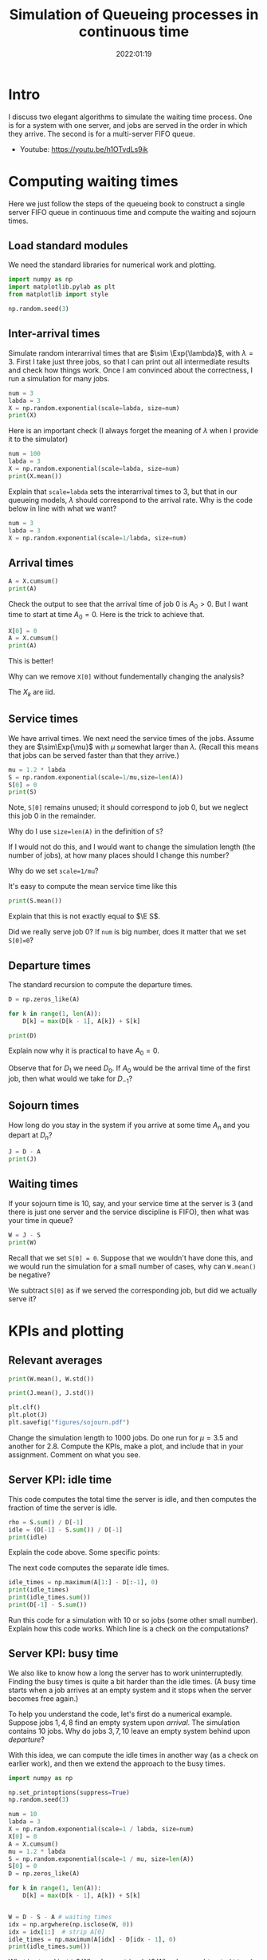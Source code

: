 #+title: Simulation of Queueing processes in continuous time
#+author: Nicky D. van Foreest
#+date: 2022:01:19

#+STARTUP: indent
#+STARTUP: overview
#+PROPERTY: header-args:python :eval no-export
# +PROPERTY: header-args:python :session  :exports both   :dir "./figures/" :results output


#+OPTIONS: toc:nil author:nil date:nil title:t

#+LATEX_CLASS: subfiles
#+LATEX_CLASS_OPTIONS: [assignments]

#+begin_src emacs-lisp :exports results :results none :eval export
  (make-variable-buffer-local 'org-latex-title-command)
  (setq org-latex-title-command (concat "\\chapter{%t}\n"))
#+end_src



* TODO Set theme and font size for YouTube                         :noexport:

#+begin_src emacs-lisp :eval no-export
(modus-themes-load-operandi)
(set-face-attribute 'default nil :height 200)
#+end_src

#+begin_src shell :results none
mv queues-simulations-in-continuous-times.pdf ../
#+end_src

* Intro

I discuss two elegant algorithms to simulate the waiting time process. One is for a system with one server, and jobs are served in the order in which they arrive. The second is for a multi-server FIFO queue.

- Youtube: https://youtu.be/h1OTvdLs9ik


* Computing waiting times

Here we just follow the steps of the queueing book to construct a single server FIFO queue in continuous time and compute the waiting and sojourn times.


** Load standard modules

We need the standard libraries for numerical work and plotting.

#+begin_src python :exports code :results none
import numpy as np
import matplotlib.pylab as plt
from matplotlib import style

np.random.seed(3)
#+end_src

** Inter-arrival times

Simulate random interarrival times that are $\sim \Exp{\lambda}$, with $\lambda=3$. First I take just three jobs, so that I can print out all intermediate results and check how things work. Once I am convinced about the correctness, I run a simulation for many jobs.

#+begin_src python
num = 3
labda = 3
X = np.random.exponential(scale=labda, size=num)
print(X)
#+end_src

#+RESULTS:
| 2.40084716 | 3.69452354 | 1.03129621 | 2.14512092 | 6.70329244 | 6.79855956 | 0.40260163 | 0.69671515 | 0.15851674 | 1.74379707 |

Here is an important check (I always forget the meaning of $\lambda$ when I provide it to the simulator)

#+begin_src python
num = 100
labda = 3
X = np.random.exponential(scale=labda, size=num)
print(X.mean())
#+end_src

#+RESULTS:
: 3.018898747639204

#+begin_exercise
Explain that ~scale=labda~ sets the interarrival times to $3$, but that in our queueing models, $\lambda$ should correspond to the arrival rate. Why is the code below in line with what we want?

#+begin_src python
num = 3
labda = 3
X = np.random.exponential(scale=1/labda, size=num)
#+end_src
#+end_exercise



** Arrival times


\begin{exercise}
Why do we generate first random inter-arrival times, and use these to compute the arrival times? Why not directly generate random arrival times?
\end{exercise}

#+begin_src python
A = X.cumsum()
print(A)
#+end_src

#+RESULTS:
| 2.40084716 | 6.0953707 | 7.12666691 | 9.27178782 | 15.97508026 | 22.77363983 | 23.17624146 | 23.8729566 | 24.03147334 | 25.77527041 |


Check the output to see that the arrival time of job 0 is $A_0 > 0$. But I want time to start at time $A_0=0$.  Here is the trick to achieve that.

#+begin_src python
X[0] = 0
A = X.cumsum()
print(A)
#+end_src


#+RESULTS:

This is better!

#+begin_exercise
Why can we remove  ~X[0]~ without fundementally changing the analysis?
#+begin_hint
The $X_{k}$ are iid.
#+end_hint
#+end_exercise


** Service times

We have arrival times. We next need the service times of the jobs. Assume they are $\sim\Exp{\mu}$ with $\mu$ somewhat larger than $\lambda$. (Recall this means that jobs can be served faster than that they arrive.)

#+begin_src python
mu = 1.2 * labda
S = np.random.exponential(scale=1/mu,size=len(A))
S[0] = 0
print(S)
#+end_src

Note, ~S[0]~ remains unused; it should correspond to job 0, but we neglect this  job 0 in the remainder.

#+begin_exercise
Why do I use ~size=len(A)~ in the definition of ~S~?
#+begin_hint
If I would not do this, and I would want to change the simulation length (the number of jobs), at how many places should I change this number?
#+end_hint
#+end_exercise

#+begin_exercise
Why do we set ~scale=1/mu~?
#+end_exercise

#+begin_exercise
It's easy to compute the mean service time like this
#+begin_src python :eval no-export
print(S.mean())
#+end_src
Explain that this is not exactly equal to $\E S$.
#+begin_hint
Did we really serve job 0? If ~num~ is big number, does it matter that we set ~S[0]=0~?
#+end_hint
#+end_exercise


** Departure times

The standard recursion to compute the departure times.

#+begin_src python
D = np.zeros_like(A)

for k in range(1, len(A)):
    D[k] = max(D[k - 1], A[k]) + S[k]

print(D)
#+end_src

#+RESULTS:
| 0 | 4.59806709 | 9.86593702 | 11.040996 | 15.10107171 | 19.19241743 | 22.86102669 | 26.12240799 | 27.20275141 | 29.13349057 | 30.33377391 |

#+begin_exercise
Explain now why it is practical to have $A_{0}=0$.
#+begin_hint
Observe that for $D_1$ we need $D_0$. If $A_0$ would be the arrival time of the first job, then what would we take for $D_{-1}$?
#+end_hint
#+end_exercise

** Sojourn times

How long do you stay in the system if you arrive at some time $A_n$ and you depart at $D_n$?

#+begin_src python
J = D - A
print(J)
#+end_src

#+RESULTS:
| 0 | 2.19721993 | 3.77056631 | 3.9143291 | 5.82928389 | 3.21733717 | 0.08738687 | 2.94616653 | 3.32979481 | 5.10201723 | 4.5585035 |

** Waiting times

If your sojourn time is 10, say, and your service time at the server is 3 (and there is just one server and the service discipline is FIFO), then what was your time in queue?

#+begin_src python
W = J - S
print(W)
#+end_src

#+begin_exercise
Recall that we set ~S[0] = 0~. Suppose that we wouldn't have done this, and we would run the simulation for a small number of cases, why can ~W.mean()~ be negative?
#+begin_hint
We subtract ~S[0]~ as if we served the corresponding job, but did we actually serve it?
#+end_hint
#+end_exercise


* KPIs and plotting

** Relevant averages

#+begin_src python
print(W.mean(), W.std())
#+end_src

#+begin_src python
print(J.mean(), J.std())
#+end_src

#+RESULTS:
| 3.177509575645523 | 1.7638308028443408 |

#+begin_src python
plt.clf()
plt.plot(J)
plt.savefig("figures/sojourn.pdf")
#+end_src


#+begin_exercise
Change the simulation length to 1000 jobs.
Do one run for $\mu=3.5$ and another for $2.8$.
Compute the KPIs, make a plot, and include that in your assignment. Comment on what you see.
#+end_exercise

** Server KPI: idle time

This code computes the total time the server is idle, and then computes the fraction of time the server is idle.

#+begin_src python
rho = S.sum() / D[-1]
idle = (D[-1] - S.sum()) / D[-1]
print(idle)
#+end_src

#+RESULTS:
: -31.741549578441173

#+begin_exercise
Explain the code above. Some specific points:
\begin{enumerate}
\item Why is ~S.sum()~ the total busy time of the server?
\item Why do we divide by ~D[-1]~ in the computation of $\rho$?
\item Explain the computation of the ~idle~ variable.
\end{enumerate}
#+end_exercise

The next code computes the separate idle times.
#+begin_src python
idle_times = np.maximum(A[1:] - D[:-1], 0)
print(idle_times)
print(idle_times.sum())
print(D[-1] - S.sum())
#+end_src

#+RESULTS:
: [2.40084716 2.22971026 0.         0.         3.87590889 4.65366812
:  0.34434372 0.         0.         0.        ]
: 13.504478140448853
: -887.1105980433542

#+begin_exercise
Run this code for a simulation with 10 or so jobs (some other small number).
Explain how this code works. Which line is a check on the computations?
#+end_exercise

** Server KPI: busy time

We also like to know how a long the server has to work uninterruptedly. Finding the busy times is quite a bit harder than the idle times. (A busy time starts when a job arrives at an empty system and it stops when the server becomes free again.)

#+begin_exercise
To help you understand the code, let's first do a numerical example.
Suppose jobs $1, 4, 8$ find an empty system upon /arrival/. The simulation contains 10 jobs. Why do jobs $3, 7, 10$ leave an empty system behind upon /departure/?
#+end_exercise

With this idea, we can compute the idle times in another way (as a check on earlier work), and then we extend the approach to the busy times.

#+begin_src python
import numpy as np

np.set_printoptions(suppress=True)
np.random.seed(3)

num = 10
labda = 3
X = np.random.exponential(scale=1 / labda, size=num)
X[0] = 0
A = X.cumsum()
mu = 1.2 * labda
S = np.random.exponential(scale=1 / mu, size=len(A))
S[0] = 0
D = np.zeros_like(A)

for k in range(1, len(A)):
    D[k] = max(D[k - 1], A[k]) + S[k]


W = D - S - A # waiting times
idx = np.argwhere(np.isclose(W, 0))
idx = idx[1:]  # strip A[0]
idle_times = np.maximum(A[idx] - D[idx - 1], 0)
print(idle_times.sum())
#+end_src

#+RESULTS:
: 1.3992207179039684

#+begin_exercise
What is stored in ~idx~?  Why do we strip ~A[0]~? Why do we subtract ~D[idx-1]~ and not ~D[idx]~? (Print out the variables to understand what they mean, e.g., ~print(idx)~.)
#+end_exercise


Now put the next piece of code behind the previous code so that we can compute the busy times.

#+begin_src python
busy_times = D[idx - 1][1:] - A[idx][:-1]
last_busy = D[-1] - A[idx[-1]]
print(busy_times.sum() + last_busy, S.sum())
#+end_src

#+begin_exercise
Explain these lines. About the last line, explain why this acts as a check.
#+end_exercise


** Virtual waiting time

Plotting the virtual waiting time is subtle.  (The code below is short, hence mey seem to be easy to find, but for me it wasn't. To get it right took me two to three hours, and I also discovered other bugs I made elsewhere. Coding is hard!)

#+begin_exercise
Make a plot of the virtual waiting time by hand. Figure out which points are the most important ones to characterize the virtual waiting times, and explain why this is so.
#+begin_hint
The crucial points are $(A_k, W_k)$, $(A_k, W_k+S_k)$, and $(D_k,0)$ when $W_{k-1} = 0$. Then connect these points with straight lines.
#+end_hint
#+end_exercise

Here is the code to plot the virtual waiting time.
#+begin_src python
import numpy as np
import matplotlib.pyplot as plt

np.random.seed(3)

num = 40
labda = 1
mu = 1.1 * labda
T = 10  # this acts as the threshold
X = np.random.exponential(scale=1 / labda, size=num)
X[0] = 0
A = np.zeros_like(X)
A = X.cumsum()
S = np.ones(len(A)) / mu
S[0] = 0
D = np.zeros_like(A)

W = np.zeros_like(A)
for k in range(1, len(X)):
    W[k] = max(W[k - 1] + S[k - 1] - X[k], 0)
    D[k] = A[k] + W[k] + S[k]

idx = np.where(W <= 0)[0] # this
empty = D[idx[1:] - 1]

E = np.zeros((2 * len(A) + len(empty), 2))  # epochs
E[: len(A), 0] = A
E[: len(A), 1] = W
E[len(A) : 2 * len(A), 0] = A
E[len(A) : 2 * len(A), 1] = W + S
E[2 * len(A) : 2 * len(A) + len(empty), 0] = empty
E[2 * len(A) : 2 * len(A) + len(empty), 1] = 0
E = E[np.lexsort((E[:, 1], E[:, 0]))]

plt.plot(E[:, 0], E[:, 1])
plt.savefig("figures/virtual-waiting-time.pdf")
#+end_src

The ~this~ line is perhaps somewhat strange.
By printing the result, we can find out that ~np.where(W <= 0)~ returns a tuple of which the first element is an array of the indices where ~W~ is zero.
To get that first element we add the extra ~[0]~.

#+begin_exercise
Explain how we store the relevant epochs in ~E~. Why do we use ~idx[1:]~ (What is ~W[0]~?). Why do we subtract 1 from ~idx[1:]~?
Why do we use ~np.lexsort~?
(Check the documentation to see how lexical sorting works.
It is important to know what lexical sorting is.)

#+end_exercise


* Computing Queue length

We have the waiting times, but not the number of jobs in queue. What if we would like to plot the queue length process?

A simple, but inefficient, algorithm to construct the queue length process is to walk backwards in time.

#+begin_src python
import numpy as np
np.random.seed(3)

num = 10
X = np.random.exponential(scale=labda, size=num)
A = np.zeros(len(X) + 1)
A[1:] = X.cumsum()
mu = 0.8 * labda
S = np.random.exponential(scale=mu,size=len(A))
D = np.zeros_like(A)

for k in range(1, len(A)):
    D[k] = max(D[k-1], A[k]) + S[k]

L = np.zeros_like(A)
for k in range(1, len(A)):
    l = k - 1
    while D[l] > A[k]:
        l -= 1
    L[k] = k - l

print(L)
#+end_src

#+RESULTS:
: [0. 1. 1. 2. 2. 1. 1. 1. 2. 3. 3.]

\begin{exercise}
Explain how this code works. At what points in time do we sample the queue length?
\end{exercise}


#+begin_exercise
The above procedure to compute the number of jobs in the system is pretty inefficient. Why is that so?
#+end_exercise

#+begin_exercise
Try to find a(more efficient algorithm to compute $L$. If you cannot solve this yourself, explain my code that is provided in the hint.

#+begin_hint
Here is the code.
#+begin_src python :eval no-export
import numpy as np
import matplotlib.pyplot as plt

np.random.seed(3)

num = 4
labda = 3
X = np.random.exponential(scale=1 / labda, size=num)
A = np.zeros(len(X) + 1)
A[1:] = X.cumsum()
mu = 0.3 * labda
S = np.random.exponential(scale=1 / mu, size=len(A))
S[0] = 0
D = np.zeros_like(A)

for k in range(1, len(A)):
    D[k] = max(D[k - 1], A[k]) + S[k]

L = np.zeros((len(A) + len(D), 2))
L[: len(A), 0] = A
L[1 : len(A), 1] = 1
L[len(D) :, 0] = D
L[len(D) + 1 :, 1] = -1
N = np.argsort(L[:, 0], axis=0)
L = L[N]
L[:, 1] = L[:, 1].cumsum()
print(L)

plt.clf()
plt.step(L[:, 0], L[:, 1], where='post', color='k')
plt.plot(A[1:], np.full_like(A[1:], -0.3), '^b', markeredgewidth=1)
plt.plot(D[1:], np.full_like(D[1:], -0.3), 'vr', markeredgewidth=1)
plt.savefig("figures/wait4.pdf")
#+end_src
#+end_hint
#+end_exercise




* Multi-server queue

Let us now generalize the simulation to a queue that is served by multiple servers.


** A single fast server

While you are /still in queue/ of a multi-server queue, the rate at which jobs are served is the same whether there are $c$ servers or just one server working at a rate of $c$, i.e., $c$ times as fast as a server in the multi-server. As a first simple case, we model the multi-server queueing system as if there is one fast server working at rate $c$.

#+begin_exercise
Explain that we can implement a fast server by specifying the number of servers $c$, and change the service times as follows:
#+begin_src python
c = 3
S = np.random.exponential(scale=1 / (c * mu), size=len(A))
#+end_src
#+end_exercise

** A real multi-server queue

Here is the code to implement a real multi-server queue; see the queueing book to see how it works.

#+begin_src python
import numpy as np

np.random.seed(3)

labda = 3
mu = 4
num = 3

X = np.random.exponential(scale=1 / labda, size=num + 1)
S = np.random.exponential(scale=1 / mu, size=num)

# single server queue
W = np.zeros_like(S)
for k in range(1, len(S)):
    W[k] = max(W[k - 1] + S[k - 1] - X[k], 0)

print(W)
print(W.mean(), W.std())

# code for multi server queue
c = np.array([1.0])
W = np.zeros_like(S)
w = np.zeros_like(c)
for k in range(len(S)):
    s = w.argmin()  # server with smallest waiting time
    W[k] = w[s]
    w[s] += S[k]  # assign arrival to this server
    w = np.maximum(w - X[k + 1] * c, 0)

print(W)
print(W.mean(), W.std())
#+end_src

#+RESULTS:
: [0.         0.14810509 0.60006325]
: 0.24938944623397144 0.255229135234328
: [0.         0.14810509 0.60006325]
: 0.24938944623397144 0.255229135234328

#+begin_exercise
First a test, we set the vector of server capacities ~c=[1]~ so that we reduce our multi-server queue to a single-server queue.  Run the code and check that both simulations give the same result.

BTW: such `dumb' corner cases are necessary to test code.
In fact, it has happened many times that I tested code of which I was convinced it was correct, but I still managed to make bugs.
A bit of paranoia is a good state of mind when it comes to coding.
#+end_exercise

#+begin_exercise
We can modify the  code for the single server queue such that it represents a single fast server working at rate $c$, rather than at 1.
#+begin_src python
W = np.zeros_like(S)
for k in range(len(S)):
    W[k] = max(W[k - 1] + S[k - 1]/c - X[k], 0)
#+end_src
How does this work?
#+end_exercise


Now that we have tested the implementation (in part), here is the code for a queue served by three servers, all working at the same speed.

#+begin_src python
import numpy as np

np.random.seed(3)

labda = 3
mu = 1.1
N = 1000

X = np.random.exponential(scale=1 / labda, size=N + 1)
S = np.random.exponential(scale=1 / mu, size=N)

c = np.array([1.0, 1.0, 1.0])
W = np.zeros_like(S)
w = np.zeros_like(c)
for k in range(len(S)):
    s = w.argmin()  # server with smallest waiting time
    W[k] = w[s]
    w[s] += S[k]  # assign arrival to this server
    w = np.maximum(w - X[k + 1] * c, 0)

print(W.mean(), W.std())
#+end_src

#+begin_exercise
Compare $\E W$ for two cases. The first is a  model with single fast server working at rate $c=3$. The second is a model with three servers each working at rate $1$. Include your numerical results and discuss the differences.
#+end_exercise


#+begin_exercise
Change the code for the multi-server such that the individual servers have different speeds but such that the total service capacity remains the same. What is the impact on $\E W$ and $\V W$ as compared to the case with equal servers? Include your numerical results.
#+begin_hint
For instance, set ~c=np.array([2, 0.5, 0.5])~.
#+end_hint
#+end_exercise

#+begin_exercise
Once you researched the previous exercise, provide some consultancy advice.
Is it better to have one fast server and several slow ones, or is it better to have 3 equal servers?
What gives the least queueing times and variance?
If the variance is affected by changing the server rates, explain the effects based on the intuition you can obtain from Sakasegawa's formula.
#+end_exercise




* TODO Restore my emacs settings                                   :noexport:

#+begin_src emacs-lisp :eval no-export
(modus-themes-load-vivendi)
(set-face-attribute 'default nil :height 100)
#+end_src
